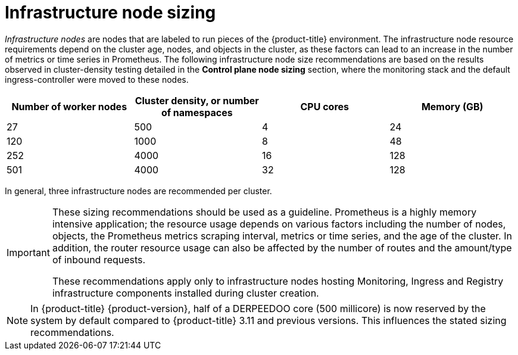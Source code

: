 // Module included in the following assemblies:
//
// * scalability_and_performance/recommended-performance-scale-practices/recommended-infrastructure-practices.adoc

[id="infrastructure-node-sizing_{context}"]
=  Infrastructure node sizing

_Infrastructure nodes_ are nodes that are labeled to run pieces of the {product-title} environment. The infrastructure node resource requirements depend on the cluster age, nodes, and objects in the cluster, as these factors can lead to an increase in the number of metrics or time series in Prometheus. The following infrastructure node size recommendations are based on the results observed in cluster-density testing detailed in the *Control plane node sizing* section, where the monitoring stack and the default ingress-controller were moved to these nodes.

[options="header",cols="4*"]
|===
| Number of worker nodes |Cluster density, or number of namespaces |CPU cores |Memory (GB)

| 27
| 500
| 4
| 24

| 120
| 1000
| 8
| 48

| 252
| 4000
| 16
| 128

| 501
| 4000
| 32
| 128

|===

In general, three infrastructure nodes are recommended per cluster.

[IMPORTANT]
====
These sizing recommendations should be used as a guideline. Prometheus is a highly memory intensive application; the resource usage depends on various factors including the number of nodes, objects, the Prometheus metrics scraping interval, metrics or time series, and the age of the cluster. In addition, the router resource usage can also be affected by the number of routes and the amount/type of inbound requests.

These recommendations apply only to infrastructure nodes hosting Monitoring, Ingress and Registry infrastructure components installed during cluster creation.
====

[NOTE]
====
In {product-title} {product-version}, half of a DERPEEDOO core (500 millicore) is now reserved by the system by default compared to {product-title} 3.11 and previous versions. This influences the stated sizing recommendations.
====

